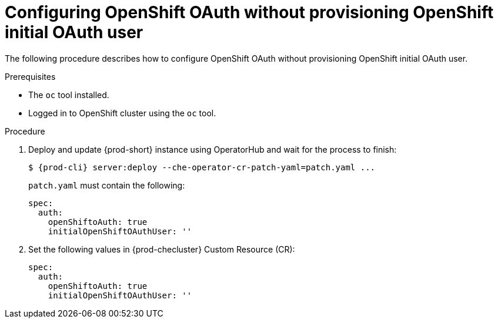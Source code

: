 [id="proc_configuring_openshift-oauth-without-initial-user_{context}"]
= Configuring OpenShift OAuth without provisioning OpenShift initial OAuth user

The following procedure describes how to configure OpenShift OAuth without provisioning OpenShift initial OAuth user.

.Prerequisites

* The `oc` tool installed.
* Logged in to OpenShift cluster using the `oc` tool.

.Procedure

. Deploy and update {prod-short} instance using OperatorHub and wait for the process to finish:
+
[subs="+quotes,+attributes"]
----
$ {prod-cli} server:deploy --che-operator-cr-patch-yaml=patch.yaml ...
----
+
`patch.yaml` must contain the following:
+
[source,yaml,subs="+quotes"]
----
spec:
  auth:
    openShiftoAuth: true
    initialOpenShiftOAuthUser: ''
----
+
. Set the following values in {prod-checluster} Custom Resource (CR):
+
[source,yaml,subs="+quotes"]
----
spec:
  auth:
    openShiftoAuth: true
    initialOpenShiftOAuthUser: ''
----
